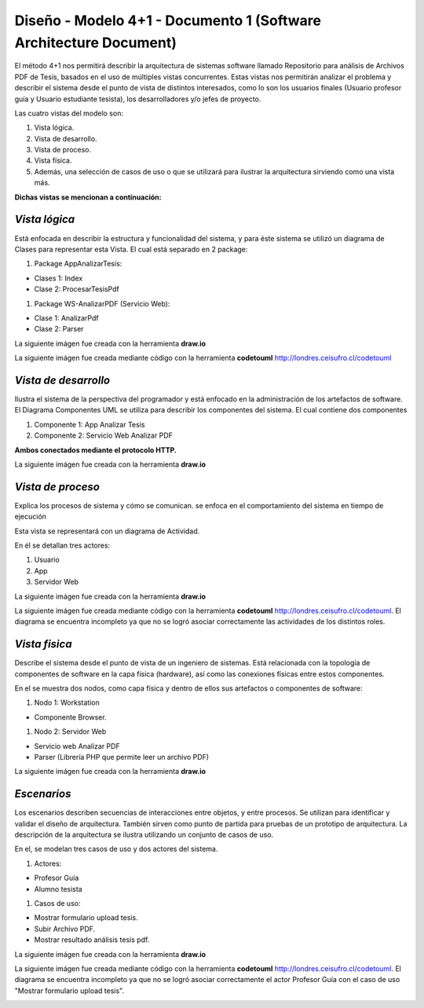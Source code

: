 ===============================================================
Diseño -  Modelo 4+1 - Documento 1 (Software Architecture Document)
===============================================================

El método 4+1 nos permitirá describir la arquitectura de sistemas software llamado Repositorio para análisis de Archivos PDF de Tesis, basados en el uso de múltiples vistas concurrentes.
Estas vistas nos permitirán analizar el problema y describir el sistema desde el punto de vista de distintos interesados, como lo son los usuarios finales (Usuario profesor guía y Usuario estudiante tesista), los desarrolladores y/o jefes de proyecto.

Las cuatro vistas del modelo son:

#. Vista lógica.
#. Vista de desarrollo. 
#. Vista de proceso. 
#. Vista física. 
#. Además, una selección de casos de uso o que se utilizará para ilustrar la arquitectura sirviendo como una vista más. 

**Dichas vistas se mencionan a continuación:**

*Vista lógica*
^^^^^^^^^^^^^^

Está enfocada en describir la estructura y funcionalidad del sistema, y para éste sistema se utilizó un diagrama de Clases para representar esta Vista. El cual está separado en 2 package:

#. Package AppAnalizarTesis: 

* Clases 1: Index
* Clase 2: ProcesarTesisPdf

#. Package WS-AnalizarPDF (Servicio Web):

* Clase 1: AnalizarPdf
* Clase 2: Parser

La siguiente imágen fue creada con la herramienta **draw.io**

.. image:: image/d_clases.png

La siguiente imágen fue creada mediante código con la herramienta **codetouml** http://londres.ceisufro.cl/codetouml

.. image:: codetouml/diagrama_clases.png

*Vista de desarrollo*
^^^^^^^^^^^^^^^^^^^^^

Ilustra el sistema de la perspectiva del programador y está enfocado en la administración de los artefactos de software.
El Diagrama Componentes UML se utiliza para describir los componentes del sistema.
El cual contiene dos componentes


#. Componente 1: App Analizar Tesis
#. Componente 2: Servicio Web Analizar PDF

**Ambos conectados mediante el protocolo HTTP.**

La siguiente imágen fue creada con la herramienta **draw.io**

.. image:: image/d_componentes.png

*Vista de proceso*
^^^^^^^^^^^^^^^^^

Explica los procesos de sistema y cómo se comunican. se enfoca en el comportamiento del sistema en tiempo de ejecución

Esta vista se representará con un diagrama de Actividad.

En él se detallan tres actores:

#. Usuario
#. App
#. Servidor Web

La siguiente imágen fue creada con la herramienta **draw.io**

.. image:: image/d_actividad.png

La siguiente imágen fue creada mediante código con la herramienta **codetouml** http://londres.ceisufro.cl/codetouml. 
El diagrama se encuentra incompleto ya que no se logró asociar correctamente las actividades de los distintos roles.

.. image:: codetouml/diagrama_actividad.png

*Vista fisica*
^^^^^^^^^^^^^^

Describe el sistema desde el punto de vista de un ingeniero de sistemas. Está relacionada con la topología de componentes de software en la capa física (hardware), así como las conexiones físicas entre estos componentes.

En el se muestra dos nodos, como capa física y dentro de ellos sus artefactos o componentes de software:

#. Nodo 1: Workstation

* Componente Browser.

#. Nodo 2: Servidor Web

* Servicio web Analizar PDF
* Parser (Librería PHP que permite leer un archivo PDF)

La siguiente imágen fue creada con la herramienta **draw.io**

.. image:: image/d_despliegue.png

*Escenarios*
^^^^^^^^^^^^

Los escenarios describen secuencias de interacciones entre objetos, y entre procesos. Se utilizan para identificar y validar el diseño de arquitectura. También sirven como punto de partida para pruebas de un prototipo de arquitectura.
La descripción de la arquitectura se ilustra utilizando un conjunto de casos de uso.

En el, se modelan tres casos de uso y dos actores del sistema.

#. Actores:

* Profesor Guía
* Alumno tesista

#. Casos de uso:

* Mostrar formulario upload tesis.
* Subir Archivo PDF.
* Mostrar resultado análisis tesis pdf.

La siguiente imágen fue creada con la herramienta **draw.io**

.. image:: image/d_casos_uso.png


La siguiente imágen fue creada mediante código con la herramienta **codetouml** http://londres.ceisufro.cl/codetouml. 
El diagrama se encuentra incompleto ya que no se logró asociar correctamente el actor Profesor Guía con el caso de uso "Mostrar formulario upload tesis".

.. image:: codetouml/diagrama_caso_uso.png
